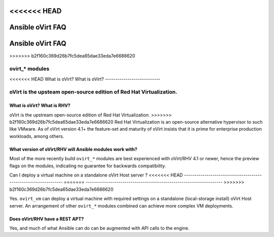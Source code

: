 .. _oVirt_faq:

<<<<<<< HEAD
***************
Ansible oVirt FAQ
***************
=======
*****************
Ansible oVirt FAQ
*****************

>>>>>>> b2f160c369d26b7fc5dea65dae33eda7e6686620

ovirt_* modules
===============

<<<<<<< HEAD
What is oVirt? What is oVirt?
---------------------------

oVirt is the upsteam open-source edition of Red Hat Virtualization. 
=======
What is oVirt? What is RHV?
---------------------------

oVirt is the upstream open-source edition of Red Hat Virtualization. 
>>>>>>> b2f160c369d26b7fc5dea65dae33eda7e6686620
Red Hat Virtualization is an open-source alternative hypervisor to such like VMware. As of oVirt version 4.1+ the feature-set and 
maturity of oVirt insists that it is prime for enterprise production workloads, among others.

What version of oVirt/RHV will Ansible modules work with?
-----------------------------------------------------------

Most of the more recently build ``ovirt_*`` modules are best experienced with oVirt/RHV 4.1 or newer, hence the preview flags 
on the modules, indicating no guarantee for backwards compatibility.

Can I deploy a virtual machine on a standalone oVirt Host server ?
<<<<<<< HEAD
----------------------------------------------------------------
=======
-------------------------------------------------------------------
>>>>>>> b2f160c369d26b7fc5dea65dae33eda7e6686620

Yes. ``ovirt_vm`` can deploy a virtual machine with required settings on a standalone (local-storage install) oVirt Host server.
An arrangement of other ``ovirt_*`` modules combined can achieve more complex VM deployments.

Does oVirt/RHV have a REST APT?
--------------------------------

Yes, and much of what Ansible can do can be augmented with API calls to the engine.


